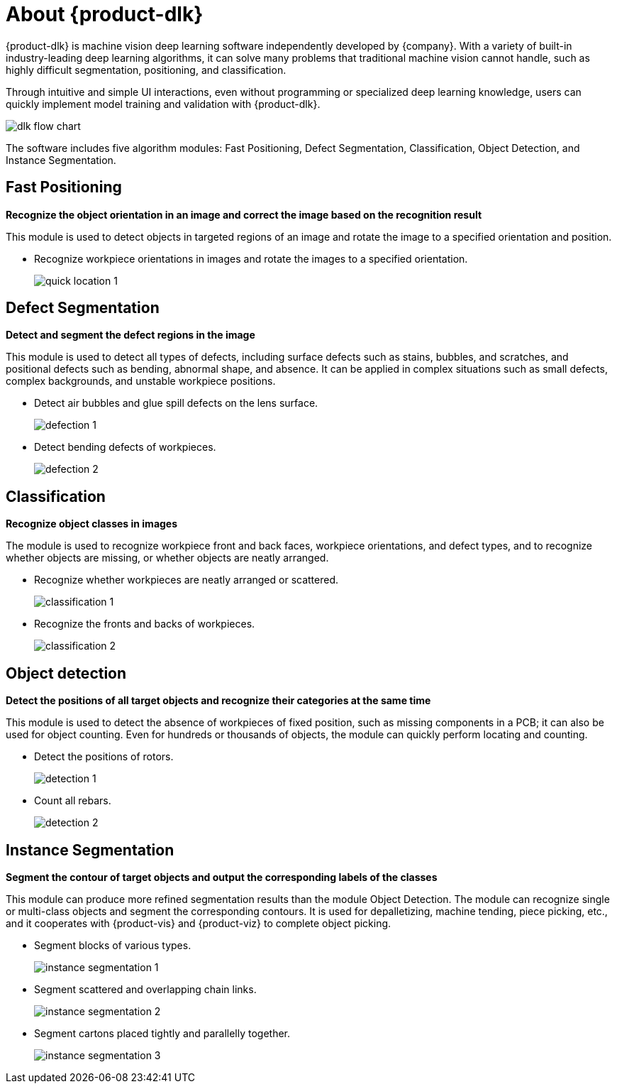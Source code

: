 [id="quick-facts"]

= About {product-dlk}

:imagesdir: ..//../images

{product-dlk} is machine vision deep learning software independently developed by {company}. With a variety of built-in industry-leading deep learning algorithms, it can solve many problems that traditional machine vision cannot handle, such as highly difficult segmentation, positioning, and classification.

Through intuitive and simple UI interactions, even without programming or specialized deep learning knowledge, users can quickly implement model training and validation with {product-dlk}.

image::dlk_flow_chart.png[align="center"]

The software includes five algorithm modules: Fast Positioning, Defect Segmentation, Classification, Object Detection, and Instance Segmentation.

// image::quick_location.png[align="center"]

== Fast Positioning

*Recognize the object orientation in an image and correct the image based on the recognition result*

This module is used to detect objects in targeted regions of an image and rotate the image to a specified orientation and position.

* Recognize workpiece orientations in images and rotate the images to a specified orientation.
+
image::quick_location_1.png[align="center"]

// image::defect_segementation.png[align="center"]

== Defect Segmentation

*Detect and segment the defect regions in the image*

This module is used to detect all types of defects, including surface defects such as stains, bubbles, and scratches, and positional defects such as bending, abnormal shape, and absence. It can be applied in complex situations such as small defects, complex backgrounds, and unstable workpiece positions.

* Detect air bubbles and glue spill defects on the lens surface.
+
image::defection_1.png[align="center"]

* Detect bending defects of workpieces.
+
image::defection_2.png[align="center"]

// image::classification.png[align="center"]

== Classification

*Recognize object classes in images*

The module is used to recognize workpiece front and back faces, workpiece orientations, and defect types, and to recognize whether objects are missing, or whether objects are neatly arranged.

* Recognize whether workpieces are neatly arranged or scattered.
+
image::classification_1.png[align="center"]

* Recognize the fronts and backs of workpieces.
+
image::classification_2.png[align="center"]

// image::detection.png[align="center"]

== Object detection

*Detect the positions of all target objects and recognize their categories at the same time*

This module is used to detect the absence of workpieces of fixed position, such as missing components in a PCB; it can also be used for object counting. Even for hundreds or thousands of objects, the module can quickly perform locating and counting.

* Detect the positions of rotors.
+
image::detection_1.png[align="center"]

* Count all rebars.
+
image::detection_2.png[align="center"]

// image::instance_segmentation.png[align="center"]

== Instance Segmentation

*Segment the contour of target objects and output the corresponding labels of the classes*

This module can produce more refined segmentation results than the module Object Detection. The module can recognize single or multi-class objects and segment the corresponding contours. It is used for depalletizing, machine tending, piece picking, etc., and it cooperates with {product-vis} and {product-viz} to complete object picking.

* Segment blocks of various types.
+
image::instance_segmentation_1.png[align="center"]

* Segment scattered and overlapping chain links.
+
image::instance_segmentation_2.png[align="center"]

* Segment cartons placed tightly and parallelly together.
+
image::instance_segmentation_3.png[align="center"]